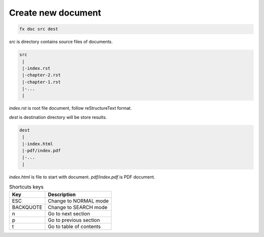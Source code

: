 Create new document
===================

.. code-block:: bash

        fx doc src dest

`src` is directory contains source files of documents.

.. code-block:: text

        src
         |
         |-index.rst
         |-chapter-2.rst
         |-chapter-1.rst
         |-...
         |

`index.rst` is root file document, follow reStructureText format.

`dest` is destination directory will be store results.

.. code-block:: text

        dest
         |
         |-index.html
         |-pdf/index.pdf
         |-...
         |

`index.html` is file to start with document. `pdf/index.pdf` is PDF document.

.. table:: Shortcuts keys

        =============== ======================================================
        Key             Description
        =============== ======================================================
        ESC             Change to NORMAL mode
        BACKQUOTE       Change to SEARCH mode
        n               Go to next section
        p               Go to previous section
        t               Go to table of contents
        =============== ======================================================
